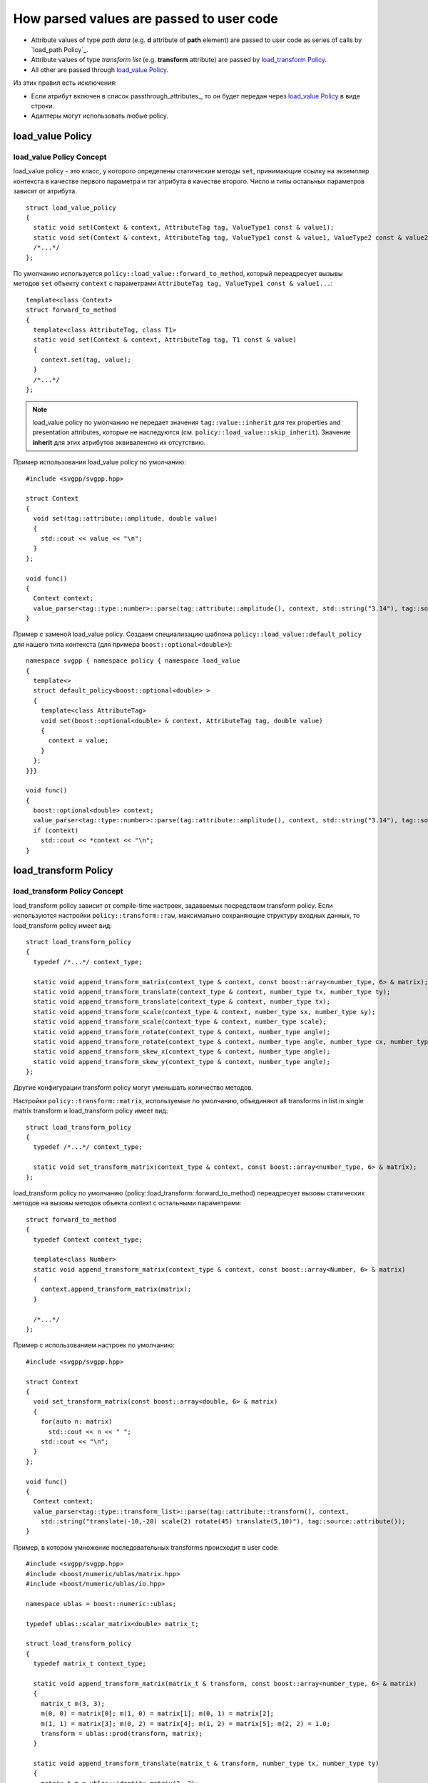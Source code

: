 How parsed values are passed to user code
=============================================

* Attribute values of type *path data* (e.g. **d** attribute of **path** element) are passed to user code as series of calls by `load_path Policy`_.
* Attribute values of type *transform list* (e.g. **transform** attribute) are passed by `load_transform Policy`_.
* All other are passed through `load_value Policy`_.

Из этих правил есть исключения:

* Если атрибут включен в список passthrough_attributes_, то он будет передан через `load_value Policy`_ в виде строки.
* Адаптеры могут использовать любые policy.

load_value Policy
-----------------------

load_value Policy Concept
^^^^^^^^^^^^^^^^^^^^^^^^^^^

load_value policy - это класс, у которого определены статические методы ``set``, принимающие ссылку на экземпляр контекста в качестве первого параметра и тэг атрибута в качестве второго. Число и типы остальных параметров зависят от атрибута.

::

  struct load_value_policy
  {
    static void set(Context & context, AttributeTag tag, ValueType1 const & value1);
    static void set(Context & context, AttributeTag tag, ValueType1 const & value1, ValueType2 const & value2);
    /*...*/
  };

По умолчанию используется ``policy::load_value::forward_to_method``, который переадресует вызывы методов ``set`` объекту ``context`` с параметрами  ``AttributeTag tag, ValueType1 const & value1...``::

  template<class Context>
  struct forward_to_method
  {
    template<class AttributeTag, class T1>
    static void set(Context & context, AttributeTag tag, T1 const & value)
    {
      context.set(tag, value);
    }
    /*...*/
  };

.. note::

  load_value policy по умолчанию не передает значения ``tag::value::inherit`` для тех properties and presentation attributes, которые не наследуются (см. ``policy::load_value::skip_inherit``). Значение **inherit** для этих атрибутов эквивалентно их отсутствию.


Пример использования load_value policy по умолчанию::

  #include <svgpp/svgpp.hpp>

  struct Context
  {
    void set(tag::attribute::amplitude, double value)
    {
      std::cout << value << "\n";
    }
  };

  void func()
  {
    Context context;
    value_parser<tag::type::number>::parse(tag::attribute::amplitude(), context, std::string("3.14"), tag::source::attribute());
  }

Пример с заменой load_value policy. Создаем специализацию шаблона ``policy::load_value::default_policy`` для нашего типа контекста (для примера ``boost::optional<double>``)::

  namespace svgpp { namespace policy { namespace load_value 
  {
    template<>
    struct default_policy<boost::optional<double> >
    {
      template<class AttributeTag>
      void set(boost::optional<double> & context, AttributeTag tag, double value) 
      {
        context = value;
      }
    };
  }}}

  void func()
  {
    boost::optional<double> context;
    value_parser<tag::type::number>::parse(tag::attribute::amplitude(), context, std::string("3.14"), tag::source::attribute());
    if (context)
      std::cout << *context << "\n";
  }


load_transform Policy
-------------------------

load_transform Policy Concept
^^^^^^^^^^^^^^^^^^^^^^^^^^^^^^^

load_transform policy зависит от compile-time настроек, задаваемых посредством transform policy. Если используются настройки ``policy::transform::raw``, максимально сохраняющие структуру входных данных, то load_transform policy имеет вид::

  struct load_transform_policy
  {
    typedef /*...*/ context_type; 

    static void append_transform_matrix(context_type & context, const boost::array<number_type, 6> & matrix);
    static void append_transform_translate(context_type & context, number_type tx, number_type ty);
    static void append_transform_translate(context_type & context, number_type tx);
    static void append_transform_scale(context_type & context, number_type sx, number_type sy);
    static void append_transform_scale(context_type & context, number_type scale);
    static void append_transform_rotate(context_type & context, number_type angle);
    static void append_transform_rotate(context_type & context, number_type angle, number_type cx, number_type cy);
    static void append_transform_skew_x(context_type & context, number_type angle);
    static void append_transform_skew_y(context_type & context, number_type angle);
  };

Другие конфигурации transform policy могут уменьшать количество методов. 

Настройки ``policy::transform::matrix``, используемые по умолчанию, объединяют all transforms in list in single matrix transform и load_transform policy имеет вид::

  struct load_transform_policy
  {
    typedef /*...*/ context_type; 

    static void set_transform_matrix(context_type & context, const boost::array<number_type, 6> & matrix);
  };

load_transform policy по умолчанию (policy::load_transform::forward_to_method) переадресует вызовы статических методов на вызовы методов объекта context с остальными параметрами::

  struct forward_to_method
  {
    typedef Context context_type; 

    template<class Number>
    static void append_transform_matrix(context_type & context, const boost::array<Number, 6> & matrix)
    {
      context.append_transform_matrix(matrix);
    }

    /*...*/
  };

Пример с использованием настроек по умолчанию::
  
  #include <svgpp/svgpp.hpp>

  struct Context
  {
    void set_transform_matrix(const boost::array<double, 6> & matrix)
    {
      for(auto n: matrix)
        std::cout << n << " ";
      std::cout << "\n";
    }
  };

  void func()
  {
    Context context;
    value_parser<tag::type::transform_list>::parse(tag::attribute::transform(), context, 
      std::string("translate(-10,-20) scale(2) rotate(45) translate(5,10)"), tag::source::attribute());
  }

Пример, в котором умножение последовательных transforms происходит в user code::

  #include <svgpp/svgpp.hpp>
  #include <boost/numeric/ublas/matrix.hpp>
  #include <boost/numeric/ublas/io.hpp>

  namespace ublas = boost::numeric::ublas;

  typedef ublas::scalar_matrix<double> matrix_t;

  struct load_transform_policy
  {
    typedef matrix_t context_type;

    static void append_transform_matrix(matrix_t & transform, const boost::array<number_type, 6> & matrix)
    {
      matrix_t m(3, 3);
      m(0, 0) = matrix[0]; m(1, 0) = matrix[1]; m(0, 1) = matrix[2]; 
      m(1, 1) = matrix[3]; m(0, 2) = matrix[4]; m(1, 2) = matrix[5]; m(2, 2) = 1.0;
      transform = ublas::prod(transform, matrix);
    }

    static void append_transform_translate(matrix_t & transform, number_type tx, number_type ty)
    {
      matrix_t m = ublas::identity_matrix(3, 3);
      m(0, 2) = tx; m(1, 2) = ty; 
      transform = ublas::prod(transform, matrix);
    }

    static void append_transform_scale(matrix_t & transform, number_type sx, number_type sy)
    {
      matrix_t m(3, 3);
      m(0, 0) = sx; m(1, 1) = sy; m(2, 2) = 1; 
      transform = ublas::prod(transform, matrix);
    }

    static void append_transform_rotate(matrix_t & transform, number_type angle)
    {
      matrix_t m(3, 3);
      m(0, 0) =  std::cos(angle); m(1, 0) = std::sin(angle); 
      m(0, 1) = -std::sin(angle); m(1, 1) = std::cos(angle); m(2, 2) = 1; 
      transform = ublas::prod(transform, matrix);
    }

    static void append_transform_skew_x(matrix_t & transform, number_type angle)
    {
      matrix_t m = ublas::identity_matrix(3, 3);
      m(0, 1) = std::tan(angle);
      transform = ublas::prod(transform, matrix);
    }

    static void append_transform_skew_y(matrix_t & transform, number_type angle)
    {
      matrix_t m = ublas::identity_matrix(3, 3);
      m(1, 0) = std::tan(angle);
      transform = ublas::prod(transform, matrix);
    }
  };

  void func()
  {
    matrix_t transform(ublas::identity_matrix(3, 3));
    value_parser<
      tag::type::transform_list,
      transform_policy<policy::transform::minimal<double> >,
      load_transform_policy<load_transform_policy>
    >::parse(tag::attribute::transform(), transform, 
      std::string("translate(-10,-20) scale(2) rotate(45) translate(5,10)"), tag::source::attribute());
    std::cout << context.transform << "\n";
  }

+------------------------------------------------------------------------+---------------------------------+----------------+
| Attribute type                                                         | Parameters                      | Default        |
+========================================================================+=================================+================+
| `tag::type::number                                                     | (number_type value)             | (double value) |
| <http://www.w3.org/TR/SVG11/types.html#DataTypeNumber>`_               |                                 |                |
+------------------------------------------------------------------------+---------------------------------+----------------+
| `tag::type::integer                                                    | (int value)                                      |
| <http://www.w3.org/TR/SVG11/types.html#Integer>`_                      |                                                  |
+------------------------------------------------------------------------+---------------------------------+----------------+
| `tag::type::length                                                     | (double value)                                   |
| <http://www.w3.org/TR/SVG11/types.html#DataTypeLength>`_               |                                                  |
+------------------------------------------------------------------------+---------------------------------+----------------+


List of attributes, passed as ``passthrough_attributes`` parameter, aren't parsed and passed by *load_value* policy as string.


Чтобы выбрать ``value_parser`` для атрибута, надо воспользоваться метафункцией ``traits::attribute_type``::

  template<class Element, class Attribute> 
  struct attribute_type
  {
    typedef /*unspecified*/ type;
  };

Возвращаемый тип может быть:

* Одним из тэгов типов. Например **width**, как и многие другие атрибуты имеет тип *length*::

    BOOST_MPL_ASSERT(( boost::is_same< traits::attribute_type<tag::element::rect, tag::attribute::width>::type, tag::type::length> ));

* Тэгом атрибута. Например, атрибут **viewBox** имеет собственный синтаксис::

    BOOST_MPL_ASSERT(( boost::is_same< traits::attribute_type<tag::element::svg, tag::attribute::viewBox>::type, tag::attribute::viewBox> ));
  
* Или парой *<тэг элемента, тэг атрибута>*. Например, атрибут **type** может принимать разные значения в элементах **animateTransform**, **feColorMatrix**, **feTurbulence** и т. д.::

    BOOST_MPL_ASSERT(( boost::is_same< traits::attribute_type<tag::element::animateTransform, tag::attribute::type>::type, 
      boost::mpl::pair<tag::element::animateTransform, tag::attribute::type> > ));


Интерфейс attribute value parsers::

  template<class ValueType, class Args..>
  struct value_parser
  {
    template<class AttributeTag, class Context, class AttributeValue, class PropertySource>
    static bool parse(AttributeTag tag, Context & context, AttributeValue const & attribute_value, 
                                      PropertySource source);
  };

``AttributeTag tag`` - тэг атрибута, используется для идентификации значения, при передаче его контексту, но не влияет на парсинг.
``Context & context`` - ссылка на контекст, которому будет передано значение.
``AttributeValue const & attribute_value`` - строковое значение атрибута, должно быть моделью *Forward Range* concept (Boost.Range).
``PropertySource source`` - может иметь один из двух типов: ``tag::source::attribute`` или ``tag::source::css``, в зависимости от того, значение соответствует атрибуту XML или CSS property.